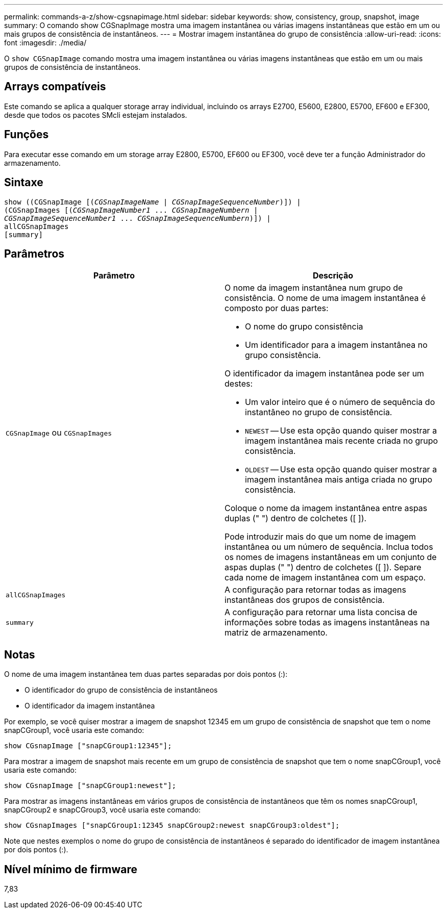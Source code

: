 ---
permalink: commands-a-z/show-cgsnapimage.html 
sidebar: sidebar 
keywords: show, consistency, group, snapshot, image 
summary: O comando show CGSnapImage mostra uma imagem instantânea ou várias imagens instantâneas que estão em um ou mais grupos de consistência de instantâneos. 
---
= Mostrar imagem instantânea do grupo de consistência
:allow-uri-read: 
:icons: font
:imagesdir: ./media/


[role="lead"]
O `show CGSnapImage` comando mostra uma imagem instantânea ou várias imagens instantâneas que estão em um ou mais grupos de consistência de instantâneos.



== Arrays compatíveis

Este comando se aplica a qualquer storage array individual, incluindo os arrays E2700, E5600, E2800, E5700, EF600 e EF300, desde que todos os pacotes SMcli estejam instalados.



== Funções

Para executar esse comando em um storage array E2800, E5700, EF600 ou EF300, você deve ter a função Administrador do armazenamento.



== Sintaxe

[listing, subs="+macros"]
----
show ((CGSnapImage pass:quotes[[(_CGSnapImageName_ | _CGSnapImageSequenceNumber_)]]) |
(CGSnapImages pass:quotes[[(_CGSnapImageNumber1_ ... _CGSnapImageNumbern_ |
_CGSnapImageSequenceNumber1_ ... _CGSnapImageSequenceNumbern_)]]) |
allCGSnapImages
[summary]
----


== Parâmetros

[cols="2*"]
|===
| Parâmetro | Descrição 


 a| 
`CGSnapImage` ou `CGSnapImages`
 a| 
O nome da imagem instantânea num grupo de consistência. O nome de uma imagem instantânea é composto por duas partes:

* O nome do grupo consistência
* Um identificador para a imagem instantânea no grupo consistência.


O identificador da imagem instantânea pode ser um destes:

* Um valor inteiro que é o número de sequência do instantâneo no grupo de consistência.
* `NEWEST` -- Use esta opção quando quiser mostrar a imagem instantânea mais recente criada no grupo consistência.
* `OLDEST` -- Use esta opção quando quiser mostrar a imagem instantânea mais antiga criada no grupo consistência.


Coloque o nome da imagem instantânea entre aspas duplas (" ") dentro de colchetes ([ ]).

Pode introduzir mais do que um nome de imagem instantânea ou um número de sequência. Inclua todos os nomes de imagens instantâneas em um conjunto de aspas duplas (" ") dentro de colchetes ([ ]). Separe cada nome de imagem instantânea com um espaço.



 a| 
`allCGSnapImages`
 a| 
A configuração para retornar todas as imagens instantâneas dos grupos de consistência.



 a| 
`summary`
 a| 
A configuração para retornar uma lista concisa de informações sobre todas as imagens instantâneas na matriz de armazenamento.

|===


== Notas

O nome de uma imagem instantânea tem duas partes separadas por dois pontos (:):

* O identificador do grupo de consistência de instantâneos
* O identificador da imagem instantânea


Por exemplo, se você quiser mostrar a imagem de snapshot 12345 em um grupo de consistência de snapshot que tem o nome snapCGroup1, você usaria este comando:

[listing]
----
show CGsnapImage ["snapCGroup1:12345"];
----
Para mostrar a imagem de snapshot mais recente em um grupo de consistência de snapshot que tem o nome snapCGroup1, você usaria este comando:

[listing]
----
show CGsnapImage ["snapCGroup1:newest"];
----
Para mostrar as imagens instantâneas em vários grupos de consistência de instantâneos que têm os nomes snapCGroup1, snapCGroup2 e snapCGroup3, você usaria este comando:

[listing]
----
show CGsnapImages ["snapCGroup1:12345 snapCGroup2:newest snapCGroup3:oldest"];
----
Note que nestes exemplos o nome do grupo de consistência de instantâneos é separado do identificador de imagem instantânea por dois pontos (:).



== Nível mínimo de firmware

7,83
